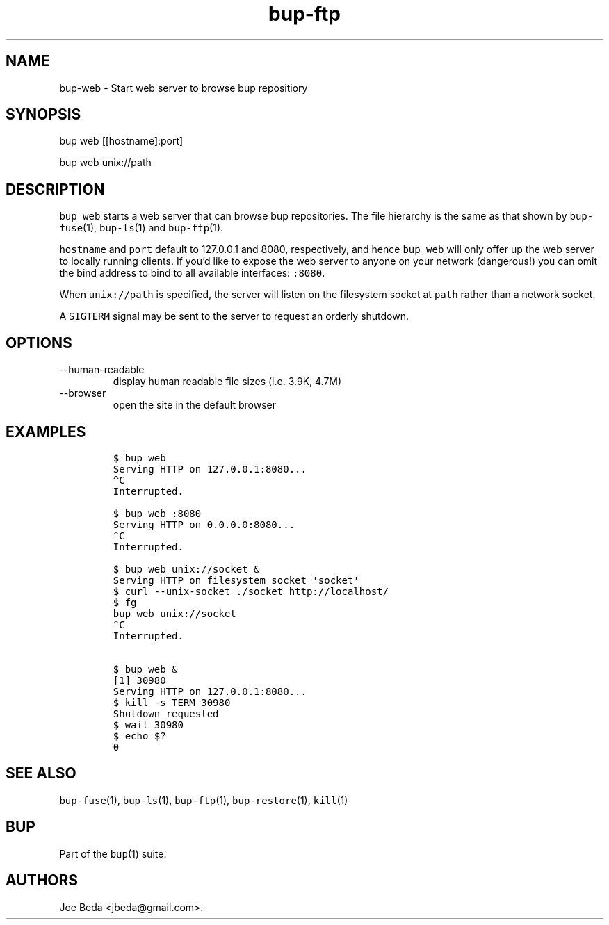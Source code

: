.\" Automatically generated by Pandoc 2.17.1.1
.\"
.\" Define V font for inline verbatim, using C font in formats
.\" that render this, and otherwise B font.
.ie "\f[CB]x\f[]"x" \{\
. ftr V B
. ftr VI BI
. ftr VB B
. ftr VBI BI
.\}
.el \{\
. ftr V CR
. ftr VI CI
. ftr VB CB
. ftr VBI CBI
.\}
.TH "bup-ftp" "1" "0.33.3" "Bup 0.33.3" ""
.hy
.SH NAME
.PP
bup-web - Start web server to browse bup repositiory
.SH SYNOPSIS
.PP
bup web [[hostname]:port]
.PP
bup web unix://path
.SH DESCRIPTION
.PP
\f[V]bup web\f[R] starts a web server that can browse bup repositories.
The file hierarchy is the same as that shown by \f[V]bup-fuse\f[R](1),
\f[V]bup-ls\f[R](1) and \f[V]bup-ftp\f[R](1).
.PP
\f[V]hostname\f[R] and \f[V]port\f[R] default to 127.0.0.1 and 8080,
respectively, and hence \f[V]bup web\f[R] will only offer up the web
server to locally running clients.
If you\[cq]d like to expose the web server to anyone on your network
(dangerous!)
you can omit the bind address to bind to all available interfaces:
\f[V]:8080\f[R].
.PP
When \f[V]unix://path\f[R] is specified, the server will listen on the
filesystem socket at \f[V]path\f[R] rather than a network socket.
.PP
A \f[V]SIGTERM\f[R] signal may be sent to the server to request an
orderly shutdown.
.SH OPTIONS
.TP
--human-readable
display human readable file sizes (i.e.\ 3.9K, 4.7M)
.TP
--browser
open the site in the default browser
.SH EXAMPLES
.IP
.nf
\f[C]
$ bup web
Serving HTTP on 127.0.0.1:8080...
\[ha]C
Interrupted.

$ bup web :8080
Serving HTTP on 0.0.0.0:8080...
\[ha]C
Interrupted.

$ bup web unix://socket &
Serving HTTP on filesystem socket \[aq]socket\[aq]
$ curl --unix-socket ./socket http://localhost/
$ fg
bup web unix://socket
\[ha]C
Interrupted.

$ bup web &
[1] 30980
Serving HTTP on 127.0.0.1:8080...
$ kill -s TERM 30980
Shutdown requested
$ wait 30980
$ echo $?
0
\f[R]
.fi
.SH SEE ALSO
.PP
\f[V]bup-fuse\f[R](1), \f[V]bup-ls\f[R](1), \f[V]bup-ftp\f[R](1),
\f[V]bup-restore\f[R](1), \f[V]kill\f[R](1)
.SH BUP
.PP
Part of the \f[V]bup\f[R](1) suite.
.SH AUTHORS
Joe Beda <jbeda@gmail.com>.
